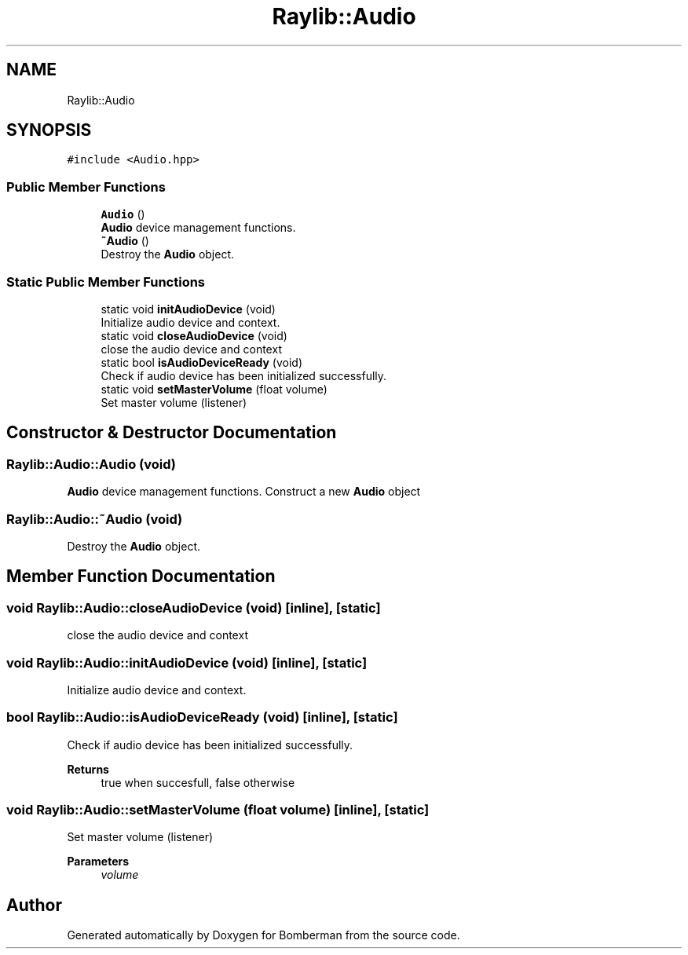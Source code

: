 .TH "Raylib::Audio" 3 "Mon Jun 21 2021" "Version 2.0" "Bomberman" \" -*- nroff -*-
.ad l
.nh
.SH NAME
Raylib::Audio
.SH SYNOPSIS
.br
.PP
.PP
\fC#include <Audio\&.hpp>\fP
.SS "Public Member Functions"

.in +1c
.ti -1c
.RI "\fBAudio\fP ()"
.br
.RI "\fBAudio\fP device management functions\&. "
.ti -1c
.RI "\fB~Audio\fP ()"
.br
.RI "Destroy the \fBAudio\fP object\&. "
.in -1c
.SS "Static Public Member Functions"

.in +1c
.ti -1c
.RI "static void \fBinitAudioDevice\fP (void)"
.br
.RI "Initialize audio device and context\&. "
.ti -1c
.RI "static void \fBcloseAudioDevice\fP (void)"
.br
.RI "close the audio device and context "
.ti -1c
.RI "static bool \fBisAudioDeviceReady\fP (void)"
.br
.RI "Check if audio device has been initialized successfully\&. "
.ti -1c
.RI "static void \fBsetMasterVolume\fP (float volume)"
.br
.RI "Set master volume (listener) "
.in -1c
.SH "Constructor & Destructor Documentation"
.PP 
.SS "Raylib::Audio::Audio (void)"

.PP
\fBAudio\fP device management functions\&. Construct a new \fBAudio\fP object 
.SS "Raylib::Audio::~Audio (void)"

.PP
Destroy the \fBAudio\fP object\&. 
.SH "Member Function Documentation"
.PP 
.SS "void Raylib::Audio::closeAudioDevice (void)\fC [inline]\fP, \fC [static]\fP"

.PP
close the audio device and context 
.SS "void Raylib::Audio::initAudioDevice (void)\fC [inline]\fP, \fC [static]\fP"

.PP
Initialize audio device and context\&. 
.SS "bool Raylib::Audio::isAudioDeviceReady (void)\fC [inline]\fP, \fC [static]\fP"

.PP
Check if audio device has been initialized successfully\&. 
.PP
\fBReturns\fP
.RS 4
true when succesfull, false otherwise 
.RE
.PP

.SS "void Raylib::Audio::setMasterVolume (float volume)\fC [inline]\fP, \fC [static]\fP"

.PP
Set master volume (listener) 
.PP
\fBParameters\fP
.RS 4
\fIvolume\fP 
.RE
.PP


.SH "Author"
.PP 
Generated automatically by Doxygen for Bomberman from the source code\&.
